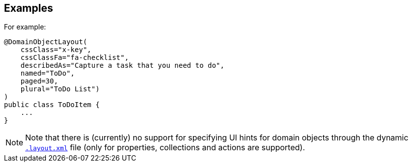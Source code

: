 //== Main API
//
//[source,java]
//----
//include::refguide:applib-ant:example$annotation/DomainObjectLayout.java[tags="refguide"]
//----
//<.> xref:system:generated:index/applib/annotation/DomainObjectLayout.adoc#bookmarking[`bookmarking`]
//+
//Whether (and how) this domain object should be automatically bookmarked
//
//<.> xref:system:generated:index/applib/annotation/DomainObjectLayout.adoc#cssClass[`cssClass`]
//+
//The css class that a domain class (type) should have, to allow more targetted styling in xref:refguide:config:application-specific/application-css.adoc[`application.css`]
//
//<.> xref:system:generated:index/applib/annotation/DomainObjectLayout.adoc#cssClassFa[`cssClassFa`]
//+
//Any valid link:http://fortawesome.github.io/Font-Awesome/[Font awesome] icon name for the domain object's menu link or icon. +
//
//<.> `cssClassFaPosition()`
//+
//Currently unused.
//
//
//
//<.> xref:system:generated:index/applib/annotation/DomainObjectLayout.adoc#describedAs[`describedAs`]
//+
//Description of this class, eg to be rendered in a tooltip.
//
//<.> xref:system:generated:index/applib/annotation/DomainObjectLayout.adoc#named[`named`]
//+
//To override the name inferred from the action's name in code. +
//+
//A typical use case is if the desired name is a reserved Java keyword, such as `default` or `package`.
//
//<.> xref:system:generated:index/applib/annotation/DomainObjectLayout.adoc#paged[`paged`]
//+
//The page size for instances of this class when rendered within a table (as returned from an action invocation)
//
//
//<.> xref:system:generated:index/applib/annotation/DomainObjectLayout.adoc#plural[`plural`]
//+
//The plural name of the class
//


//
//== UI Events API
//
//[source,java]
//----
//include::refguide:applib-ant:example$annotation/DomainObjectLayout.java[tags="refguide-ui-events"]
//----
//<.> xref:system:generated:index/applib/annotation/DomainObjectLayout.adoc#cssClassUiEvent[`cssClassUiEvent`]
//+
//The event type to be posted to the xref:system:generated:index/applib/services/eventbus/EventBusService.adoc[`EventBusService`] to obtain a CSS class for the domain object.
//
//<.> xref:system:generated:index/applib/annotation/DomainObjectLayout.adoc#iconUiEvent[`iconUiEvent`]
//+
//The event type to be posted to obtain the icon (name) for the domain object.
//
//<.> xref:system:generated:index/applib/annotation/DomainObjectLayout.adoc#layoutUiEvent[`layoutUiEvent`]
//+
//The event type to be posted to obtain the layout (name) for the domain object.
//
//<.> xref:system:generated:index/applib/annotation/DomainObjectLayout.adoc#titleUiEvent[`titleUiEvent`]
//+
//The event type to be posted to obtain the title for the domain object.
//







== Examples

For example:

[source,java]
----
@DomainObjectLayout(
    cssClass="x-key",
    cssClassFa="fa-checklist",
    describedAs="Capture a task that you need to do",
    named="ToDo",
    paged=30,
    plural="ToDo List")
)
public class ToDoItem {
    ...
}
----

[NOTE]
====
Note that there is (currently) no support for specifying UI hints for domain objects through the dynamic xref:userguide:fun:ui.adoc#object-layout[`.layout.xml`] file (only for properties, collections and actions are supported).
====

